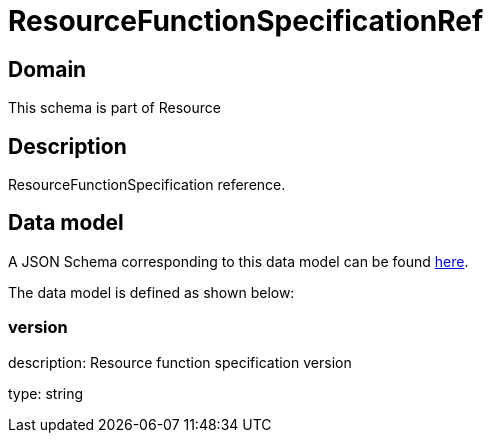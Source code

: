 = ResourceFunctionSpecificationRef

[#domain]
== Domain

This schema is part of Resource

[#description]
== Description

ResourceFunctionSpecification reference.


[#data_model]
== Data model

A JSON Schema corresponding to this data model can be found https://tmforum.org[here].

The data model is defined as shown below:


=== version
description: Resource function specification version

type: string

